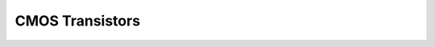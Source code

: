 CMOS Transistors
================

.. image:: ../../../_static/img/sections/codesign/devices/cmos_equivalent_circuit.png
